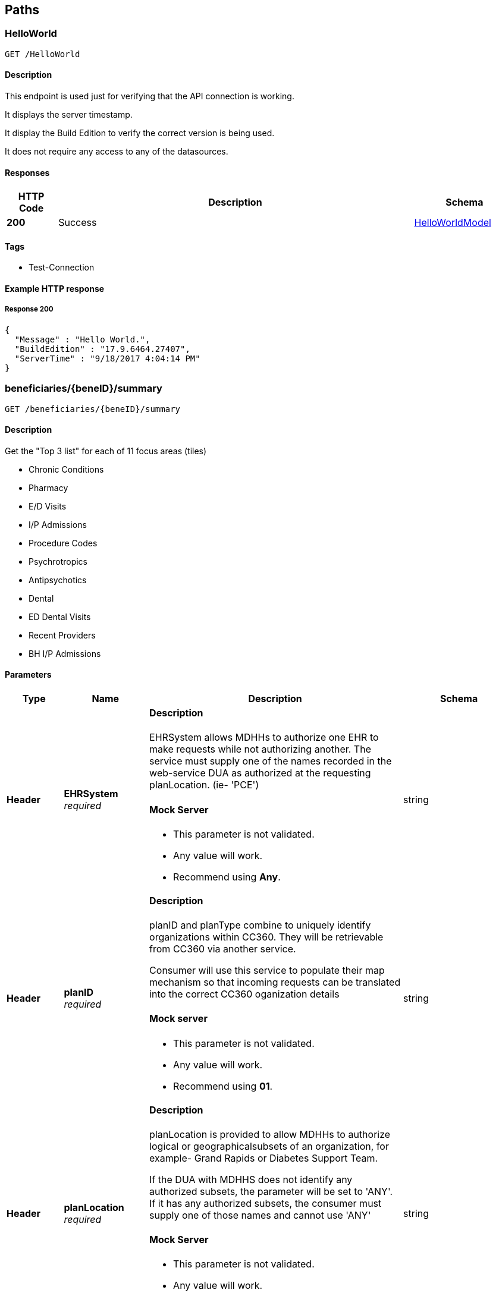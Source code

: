 
[[_paths]]
== Paths

[[_helloworld]]
=== HelloWorld
....
GET /HelloWorld
....


==== Description
This endpoint is used just for verifying that the API connection is working.

It displays the server timestamp.

It display the Build Edition to verify the correct version is being used.

It does not require any access to any of the datasources.


==== Responses

[options="header", cols=".^2a,.^14a,.^4a"]
|===
|HTTP Code|Description|Schema
|**200**|Success|<<_helloworldmodel,HelloWorldModel>>
|===


==== Tags

* Test-Connection


==== Example HTTP response

===== Response 200
[source,json]
----
{
  "Message" : "Hello World.",
  "BuildEdition" : "17.9.6464.27407",
  "ServerTime" : "9/18/2017 4:04:14 PM"
}
----


[[_beneficiarysummary]]
=== beneficiaries/{beneID}/summary
....
GET /beneficiaries/{beneID}/summary
....


==== Description


Get the "Top 3 list" for each of 11 focus areas (tiles)

* Chronic Conditions
* Pharmacy
* E/D Visits
* I/P Admissions
* Procedure Codes
* Psychrotropics
* Antipsychotics
* Dental
* ED Dental Visits
* Recent Providers
* BH I/P Admissions


==== Parameters

[options="header", cols=".^2a,.^3a,.^9a,.^4a"]
|===
|Type|Name|Description|Schema
|**Header**|**EHRSystem** +
__required__|==== Description

EHRSystem allows MDHHs to authorize one EHR to make requests while not
authorizing another. The service must supply one of the names recorded in the
web-service DUA as authorized at the requesting planLocation. (ie- 'PCE')

==== Mock Server

* This parameter is not validated.
* Any value will work.
* Recommend using *Any*.|string
|**Header**|**planID** +
__required__|==== Description

planID and planType combine to uniquely identify organizations within CC360.
They will be retrievable from CC360 via another service. 

Consumer will use this service to populate their map mechanism so that
incoming requests can be translated into the correct CC360 oganization details

==== Mock server

* This parameter is not validated.
* Any value will work.
* Recommend using *01*.|string
|**Header**|**planLocation** +
__required__|==== Description

planLocation is provided to allow MDHHs to authorize logical or
geographicalsubsets of an organization, for example- Grand Rapids or Diabetes Support Team.

If the DUA with MDHHS does not identify any authorized subsets,
the parameter will be set to 'ANY'.
If it has any authorized subsets, the consumer must supply
one of those names and cannot use 'ANY'

==== Mock Server

* This parameter is not validated.
* Any value will work.
* Recommend using *Any*.|string
|**Header**|**planType** +
__required__|==== Description

planID and planType combine to uniquely identify organizations within CC360.
they will be retrievable from CC360 via another service. 

Consumer will use this service to populate their map mechanism
so that incoming requests can be translated into the correct CC360
organization details.

Plan types are strings (ie PIHP, MHP, ICO, ….)

==== Mock Server

* This parameter is not validated.
* Any value will work.
* Recommend using *CMH*.|string
|**Header**|**userID** +
__required__|==== Description

The name of the user from the Plan causing the API to be
requested by the consumer

==== Mock Server

* This parameter is not validated.
* Any value will work.
* Recommend using one user ID for all your tests.|string
|**Header**|**validateACRS** +
__required__|==== Description

Consumer will be reviewing their own records to attempt to establish a
currentcare-relationship between the organization and the beneficiary. 

If it cannot (validAcrs = *False*), it will forward the request,
and a CC360 service will in turn attempt to find a relationship in its
authorization tables, and act according to that result.

If MiHIN can validate the relationship (validAcrs = *True*)
the behaviour of CC360 service will vary between an initial
‘tuning’ phase and long-term production. 

In the tuning phase, a CC360 service will always consult its own
authorization tables and will act according to that value. 

On a daily basis, a reconciliation report will be generated to compare
Consumer and CC360 results, and MDHHS staff will work with Consumer to
understand and correct any variations. Once the variations drop below a
defined threshold (t.b.d), CC360 services will switch to always
respecting any ACRS delivered True assertion.

==== Mock Server

* This parameter is not validated.
* Any value will work.
* Recommend using *True*.|enum (true, false)
|**Path**|**beneID** +
__required__|==== Description

10 digit Bemeficiary Id, zero filled

==== Mock Server

The only Bedneficiary ID's available on the Mock server are 

* *9999999006*
* *9999999957*
 *

These beneficiary ID's do not exist in either the QA ir Production servers.|string
|===


==== Responses

[options="header", cols=".^2a,.^14a,.^4a"]
|===
|HTTP Code|Description|Schema
|**200**|Success|<<_clientsummarytilesmodel,ClientSummaryTilesModel>>
|===


==== Tags

* Summary


==== Example HTTP response

===== Response 200
[source,json]
----
{
  "EDVisits" : [ {
    "Facility" : "1134144801 -  HENRY FORD HOSPITAL ",
    "VisitDate" : "12/27/2016",
    "TILE_IND" : "L    "
  }, {
    "Facility" : "1134144801 -  HENRY FORD HOSPITAL ",
    "VisitDate" : "12/27/2016",
    "TILE_IND" : "L    "
  } ],
  "ProcedureCodes" : [ {
    "Current Count" : 3,
    "Procedure Code" : "99213 -  Office/outpatient visit est"
  }, {
    "Current Count" : 3,
    "Procedure Code" : "99213 -  Office/outpatient visit est"
  } ],
  "Antipsychotics" : [ {
    "NumberOfFills" : 2,
    "GenericDrugName" : "BREXPIPRAZOLE",
    "MostRecentFill" : "2017-06-30T00:00:00.000+0000"
  }, {
    "NumberOfFills" : 2,
    "GenericDrugName" : "BREXPIPRAZOLE",
    "MostRecentFill" : "2017-06-30T00:00:00.000+0000"
  } ],
  "RecentProviders" : [ {
    "ProviderID" : "1952791105",
    "ProviderName" : "BEST URGENT CARE PC",
    "MostRecentVisit" : "2017-05-08T00:00:00.000+0000",
    "TotalVisits" : 3
  }, {
    "ProviderID" : "1952791105",
    "ProviderName" : "BEST URGENT CARE PC",
    "MostRecentVisit" : "2017-05-08T00:00:00.000+0000",
    "TotalVisits" : 3
  } ],
  "IPAdmissions" : [ {
    "TILE_IND" : "L    ",
    "FacilityName" : "1952307852 -  MUNSON MEDICAL CENTER ",
    "AdmitDate" : "2016/02/16"
  }, {
    "TILE_IND" : "L    ",
    "FacilityName" : "1952307852 -  MUNSON MEDICAL CENTER ",
    "AdmitDate" : "2016/02/16"
  } ],
  "ERDental" : [ {
    "VisitDate" : "02/22/2016",
    "TILE_IND" : "L    ",
    "Provider" : "Hoover Family Dental "
  }, {
    "VisitDate" : "02/22/2016",
    "TILE_IND" : "L    ",
    "Provider" : "Hoover Family Dental "
  } ],
  "Pharmacy" : [ {
    "Number of Fills" : 14,
    "GenericDrugName" : "ALPRAZOLAM",
    "Most Recent Fill" : "3/14/2017 12:00:00 AM"
  }, {
    "Number of Fills" : 14,
    "GenericDrugName" : "ALPRAZOLAM",
    "Most Recent Fill" : "3/14/2017 12:00:00 AM"
  } ],
  "ChronicConditions" : [ {
    "Condition" : "DIABETES",
    "CurrentCount" : 14,
    "TILE_IND" : "H    "
  }, {
    "Condition" : "DIABETES",
    "CurrentCount" : 14,
    "TILE_IND" : "H    "
  } ],
  "Psychotropics" : [ {
    "NumberOfFills" : 3,
    "GenericDrugName" : "DIVALPROEX SODIUM",
    "MostRecentFill" : "2016-09-19T00:00:00.000+0000"
  }, {
    "NumberOfFills" : 3,
    "GenericDrugName" : "DIVALPROEX SODIUM",
    "MostRecentFill" : "2016-09-19T00:00:00.000+0000"
  } ],
  "BHIPAdmissions" : [ {
    "AdminDate" : "2017-05-05T00:00:00.000+0000",
    "TILE_IND" : "H    ",
    "FacilityName" : "1144381245 -  HARBOR OAKS HOSPITAL "
  }, {
    "AdminDate" : "2017-05-05T00:00:00.000+0000",
    "TILE_IND" : "H    ",
    "FacilityName" : "1144381245 -  HARBOR OAKS HOSPITAL "
  } ],
  "Dental" : [ {
    "VisitDate" : "02/22/2016",
    "TILE_IND" : "L    ",
    "Provider" : "Hoover Family Dental "
  }, {
    "VisitDate" : "02/22/2016",
    "TILE_IND" : "L    ",
    "Provider" : "Hoover Family Dental "
  } ]
}
----


[[_beneficiarysummarychroniccondition]]
=== beneficiaries/{beneID}/summary/chronicConditions
....
GET /beneficiaries/{beneID}/summary/chronicconditions
....


==== Description


Returns a list of drill down details for the Chronic Conditions tile


==== Parameters

[options="header", cols=".^2a,.^3a,.^9a,.^4a"]
|===
|Type|Name|Description|Schema
|**Header**|**EHRSystem** +
__required__|==== Description

EHRSystem allows MDHHs to authorize one EHR to make requests while not
authorizing another. The service must supply one of the names recorded in the
web-service DUA as authorized at the requesting planLocation. (ie- 'PCE')

==== Mock Server

* This parameter is not validated.
* Any value will work.
* Recommend using *Any*.|string
|**Header**|**planID** +
__required__|==== Description

planID and planType combine to uniquely identify organizations within CC360.
They will be retrievable from CC360 via another service. 

Consumer will use this service to populate their map mechanism so that
incoming requests can be translated into the correct CC360 oganization details

==== Mock server

* This parameter is not validated.
* Any value will work.
* Recommend using *01*.|string
|**Header**|**planLocation** +
__required__|==== Description

planLocation is provided to allow MDHHs to authorize logical or
geographicalsubsets of an organization, for example- Grand Rapids or Diabetes Support Team.

If the DUA with MDHHS does not identify any authorized subsets,
the parameter will be set to 'ANY'.
If it has any authorized subsets, the consumer must supply
one of those names and cannot use 'ANY'

==== Mock Server

* This parameter is not validated.
* Any value will work.
* Recommend using *Any*.|string
|**Header**|**planType** +
__required__|==== Description

planID and planType combine to uniquely identify organizations within CC360.
they will be retrievable from CC360 via another service. 

Consumer will use this service to populate their map mechanism
so that incoming requests can be translated into the correct CC360
organization details.

Plan types are strings (ie PIHP, MHP, ICO, ….)

==== Mock Server

* This parameter is not validated.
* Any value will work.
* Recommend using *CMH*.|string
|**Header**|**userID** +
__required__|==== Description

The name of the user from the Plan causing the API to be
requested by the consumer

==== Mock Server

* This parameter is not validated.
* Any value will work.
* Recommend using one user ID for all your tests.|string
|**Header**|**validateACRS** +
__required__|==== Description

Consumer will be reviewing their own records to attempt to establish a
currentcare-relationship between the organization and the beneficiary. 

If it cannot (validAcrs = *False*), it will forward the request,
and a CC360 service will in turn attempt to find a relationship in its
authorization tables, and act according to that result.

If MiHIN can validate the relationship (validAcrs = *True*)
the behaviour of CC360 service will vary between an initial
‘tuning’ phase and long-term production. 

In the tuning phase, a CC360 service will always consult its own
authorization tables and will act according to that value. 

On a daily basis, a reconciliation report will be generated to compare
Consumer and CC360 results, and MDHHS staff will work with Consumer to
understand and correct any variations. Once the variations drop below a
defined threshold (t.b.d), CC360 services will switch to always
respecting any ACRS delivered True assertion.

==== Mock Server

* This parameter is not validated.
* Any value will work.
* Recommend using *True*.|enum (true, false)
|**Path**|**beneID** +
__required__|==== Description

10 digit Bemeficiary Id, zero filled

==== Mock Server

The only Bedneficiary ID's available on the Mock server are 

* *9999999006*
* *9999999957*
 *

These beneficiary ID's do not exist in either the QA ir Production servers.|string
|===


==== Responses

[options="header", cols=".^2a,.^14a,.^4a"]
|===
|HTTP Code|Description|Schema
|**200**|Success|<<_summarychronicconditiontilemodel,SummaryChronicConditionTileModel>>
|===


==== Tags

* Summary


==== Example HTTP response

===== Response 200
[source,json]
----
{
  "$ref" : "https://pwc-lms.com/ATvh6ASxjcZIea2K0Uo84XRzy/SummaryChronicConditionsTile.json"
}
----


[[_beneficiarysummaryedvisits]]
=== beneficiaries/{beneID}/summary/edvisits
....
GET /beneficiaries/{beneID}/summary/edvisits
....


==== Description


Returns a list of drill down details for the Emergency Department visits.


==== Parameters

[options="header", cols=".^2a,.^3a,.^9a,.^4a"]
|===
|Type|Name|Description|Schema
|**Header**|**EHRSystem** +
__required__|==== Description

EHRSystem allows MDHHs to authorize one EHR to make requests while not
authorizing another. The service must supply one of the names recorded in the
web-service DUA as authorized at the requesting planLocation. (ie- 'PCE')

==== Mock Server

* This parameter is not validated.
* Any value will work.
* Recommend using *Any*.|string
|**Header**|**planID** +
__required__|==== Description

planID and planType combine to uniquely identify organizations within CC360.
They will be retrievable from CC360 via another service. 

Consumer will use this service to populate their map mechanism so that
incoming requests can be translated into the correct CC360 oganization details

==== Mock server

* This parameter is not validated.
* Any value will work.
* Recommend using *01*.|string
|**Header**|**planLocation** +
__required__|==== Description

planLocation is provided to allow MDHHs to authorize logical or
geographicalsubsets of an organization, for example- Grand Rapids or Diabetes Support Team.

If the DUA with MDHHS does not identify any authorized subsets,
the parameter will be set to 'ANY'.
If it has any authorized subsets, the consumer must supply
one of those names and cannot use 'ANY'

==== Mock Server

* This parameter is not validated.
* Any value will work.
* Recommend using *Any*.|string
|**Header**|**planType** +
__required__|==== Description

planID and planType combine to uniquely identify organizations within CC360.
they will be retrievable from CC360 via another service. 

Consumer will use this service to populate their map mechanism
so that incoming requests can be translated into the correct CC360
organization details.

Plan types are strings (ie PIHP, MHP, ICO, ….)

==== Mock Server

* This parameter is not validated.
* Any value will work.
* Recommend using *CMH*.|string
|**Header**|**userID** +
__required__|==== Description

The name of the user from the Plan causing the API to be
requested by the consumer

==== Mock Server

* This parameter is not validated.
* Any value will work.
* Recommend using one user ID for all your tests.|string
|**Header**|**validateACRS** +
__required__|==== Description

Consumer will be reviewing their own records to attempt to establish a
currentcare-relationship between the organization and the beneficiary. 

If it cannot (validAcrs = *False*), it will forward the request,
and a CC360 service will in turn attempt to find a relationship in its
authorization tables, and act according to that result.

If MiHIN can validate the relationship (validAcrs = *True*)
the behaviour of CC360 service will vary between an initial
‘tuning’ phase and long-term production. 

In the tuning phase, a CC360 service will always consult its own
authorization tables and will act according to that value. 

On a daily basis, a reconciliation report will be generated to compare
Consumer and CC360 results, and MDHHS staff will work with Consumer to
understand and correct any variations. Once the variations drop below a
defined threshold (t.b.d), CC360 services will switch to always
respecting any ACRS delivered True assertion.

==== Mock Server

* This parameter is not validated.
* Any value will work.
* Recommend using *True*.|enum (true, false)
|**Path**|**beneID** +
__required__|==== Description

10 digit Bemeficiary Id, zero filled

==== Mock Server

The only Bedneficiary ID's available on the Mock server are 

* *9999999006*
* *9999999957*
 *

These beneficiary ID's do not exist in either the QA ir Production servers.|string
|===


==== Responses

[options="header", cols=".^2a,.^14a,.^4a"]
|===
|HTTP Code|Description|Schema
|**200**|Success|<<_summaryedvisitsdrilldownmodel,SummaryEDVisitsDrillDownModel>>
|===


==== Tags

* Summary


==== Example HTTP response

===== Response 200
[source,json]
----
{
  "$ref" : "https://pwc-lms.com/ATvh6ASxjcZIea2K0Uo84XRzy/SummaryEDVisitsTileShort.json"
}
----


[[_beneficiarysummaryipadmissions]]
=== beneficiaries/{beneID}/summary/IPAdmisions
....
GET /beneficiaries/{beneID}/summary/ipadmissions
....


==== Description


Returns a list of drill down details for the IP Admissions tile


==== Parameters

[options="header", cols=".^2a,.^3a,.^9a,.^4a"]
|===
|Type|Name|Description|Schema
|**Header**|**EHRSystem** +
__required__|==== Description

EHRSystem allows MDHHs to authorize one EHR to make requests while not
authorizing another. The service must supply one of the names recorded in the
web-service DUA as authorized at the requesting planLocation. (ie- 'PCE')

==== Mock Server

* This parameter is not validated.
* Any value will work.
* Recommend using *Any*.|string
|**Header**|**planID** +
__required__|==== Description

planID and planType combine to uniquely identify organizations within CC360.
They will be retrievable from CC360 via another service. 

Consumer will use this service to populate their map mechanism so that
incoming requests can be translated into the correct CC360 oganization details

==== Mock server

* This parameter is not validated.
* Any value will work.
* Recommend using *01*.|string
|**Header**|**planLocation** +
__required__|==== Description

planLocation is provided to allow MDHHs to authorize logical or
geographicalsubsets of an organization, for example- Grand Rapids or Diabetes Support Team.

If the DUA with MDHHS does not identify any authorized subsets,
the parameter will be set to 'ANY'.
If it has any authorized subsets, the consumer must supply
one of those names and cannot use 'ANY'

==== Mock Server

* This parameter is not validated.
* Any value will work.
* Recommend using *Any*.|string
|**Header**|**planType** +
__required__|==== Description

planID and planType combine to uniquely identify organizations within CC360.
they will be retrievable from CC360 via another service. 

Consumer will use this service to populate their map mechanism
so that incoming requests can be translated into the correct CC360
organization details.

Plan types are strings (ie PIHP, MHP, ICO, ….)

==== Mock Server

* This parameter is not validated.
* Any value will work.
* Recommend using *CMH*.|string
|**Header**|**userID** +
__required__|==== Description

The name of the user from the Plan causing the API to be
requested by the consumer

==== Mock Server

* This parameter is not validated.
* Any value will work.
* Recommend using one user ID for all your tests.|string
|**Header**|**validateACRS** +
__required__|==== Description

Consumer will be reviewing their own records to attempt to establish a
currentcare-relationship between the organization and the beneficiary. 

If it cannot (validAcrs = *False*), it will forward the request,
and a CC360 service will in turn attempt to find a relationship in its
authorization tables, and act according to that result.

If MiHIN can validate the relationship (validAcrs = *True*)
the behaviour of CC360 service will vary between an initial
‘tuning’ phase and long-term production. 

In the tuning phase, a CC360 service will always consult its own
authorization tables and will act according to that value. 

On a daily basis, a reconciliation report will be generated to compare
Consumer and CC360 results, and MDHHS staff will work with Consumer to
understand and correct any variations. Once the variations drop below a
defined threshold (t.b.d), CC360 services will switch to always
respecting any ACRS delivered True assertion.

==== Mock Server

* This parameter is not validated.
* Any value will work.
* Recommend using *True*.|enum (true, false)
|**Path**|**beneID** +
__required__|==== Description

10 digit Bemeficiary Id, zero filled

==== Mock Server

The only Bedneficiary ID's available on the Mock server are 

* *9999999006*
* *9999999957*
 *

These beneficiary ID's do not exist in either the QA ir Production servers.|string
|===


==== Responses

[options="header", cols=".^2a,.^14a,.^4a"]
|===
|HTTP Code|Description|Schema
|**200**|Success|<<_summaryipadmissionsdrilldownmodel,SummaryIPAdmissionsDrillDownModel>>
|===


==== Tags

* Summary


==== Example HTTP response

===== Response 200
[source,json]
----
{
  "$ref" : "https://pwc-lms.com/ATvh6ASxjcZIea2K0Uo84XRzy/SummaryIPAdmissionsTile.json"
}
----


[[_beneficiarysummarypharmacy]]
=== beneficiaries/{beneID}/summary/pharmacy
....
GET /beneficiaries/{beneID}/summary/pharmacy
....


==== Description


Returns a list of drill down details for the Pharmacy tile


==== Parameters

[options="header", cols=".^2a,.^3a,.^9a,.^4a"]
|===
|Type|Name|Description|Schema
|**Header**|**EHRSystem** +
__required__|==== Description

EHRSystem allows MDHHs to authorize one EHR to make requests while not
authorizing another. The service must supply one of the names recorded in the
web-service DUA as authorized at the requesting planLocation. (ie- 'PCE')

==== Mock Server

* This parameter is not validated.
* Any value will work.
* Recommend using *Any*.|string
|**Header**|**planID** +
__required__|==== Description

planID and planType combine to uniquely identify organizations within CC360.
They will be retrievable from CC360 via another service. 

Consumer will use this service to populate their map mechanism so that
incoming requests can be translated into the correct CC360 oganization details

==== Mock server

* This parameter is not validated.
* Any value will work.
* Recommend using *01*.|string
|**Header**|**planLocation** +
__required__|==== Description

planLocation is provided to allow MDHHs to authorize logical or
geographicalsubsets of an organization, for example- Grand Rapids or Diabetes Support Team.

If the DUA with MDHHS does not identify any authorized subsets,
the parameter will be set to 'ANY'.
If it has any authorized subsets, the consumer must supply
one of those names and cannot use 'ANY'

==== Mock Server

* This parameter is not validated.
* Any value will work.
* Recommend using *Any*.|string
|**Header**|**planType** +
__required__|==== Description

planID and planType combine to uniquely identify organizations within CC360.
they will be retrievable from CC360 via another service. 

Consumer will use this service to populate their map mechanism
so that incoming requests can be translated into the correct CC360
organization details.

Plan types are strings (ie PIHP, MHP, ICO, ….)

==== Mock Server

* This parameter is not validated.
* Any value will work.
* Recommend using *CMH*.|string
|**Header**|**userID** +
__required__|==== Description

The name of the user from the Plan causing the API to be
requested by the consumer

==== Mock Server

* This parameter is not validated.
* Any value will work.
* Recommend using one user ID for all your tests.|string
|**Header**|**validateACRS** +
__required__|==== Description

Consumer will be reviewing their own records to attempt to establish a
currentcare-relationship between the organization and the beneficiary. 

If it cannot (validAcrs = *False*), it will forward the request,
and a CC360 service will in turn attempt to find a relationship in its
authorization tables, and act according to that result.

If MiHIN can validate the relationship (validAcrs = *True*)
the behaviour of CC360 service will vary between an initial
‘tuning’ phase and long-term production. 

In the tuning phase, a CC360 service will always consult its own
authorization tables and will act according to that value. 

On a daily basis, a reconciliation report will be generated to compare
Consumer and CC360 results, and MDHHS staff will work with Consumer to
understand and correct any variations. Once the variations drop below a
defined threshold (t.b.d), CC360 services will switch to always
respecting any ACRS delivered True assertion.

==== Mock Server

* This parameter is not validated.
* Any value will work.
* Recommend using *True*.|enum (true, false)
|**Path**|**beneID** +
__required__|==== Description

10 digit Bemeficiary Id, zero filled

==== Mock Server

The only Bedneficiary ID's available on the Mock server are 

* *9999999006*
* *9999999957*
 *

These beneficiary ID's do not exist in either the QA ir Production servers.|string
|===


==== Responses

[options="header", cols=".^2a,.^14a,.^4a"]
|===
|HTTP Code|Description|Schema
|**200**|Success|<<_summarypharmacydrilldownmodel,SummaryPharmacyDrillDownModel>>
|===


==== Tags

* Summary


==== Example HTTP response

===== Response 200
[source,json]
----
{
  "$ref" : "https://pwc-lms.com/ATvh6ASxjcZIea2K0Uo84XRzy/SummaryPharmacyTileShort.json"
}
----


[[_beneficiarysummaryprocedurecodes]]
=== beneficiaries/{beneID}/summary/procedurecodes
....
GET /beneficiaries/{beneID}/summary/procedurecodes
....


==== Description


Returns a list of drill down details for the procedure codes tile


==== Parameters

[options="header", cols=".^2a,.^3a,.^9a,.^4a"]
|===
|Type|Name|Description|Schema
|**Header**|**EHRSystem** +
__required__|==== Description

EHRSystem allows MDHHs to authorize one EHR to make requests while not
authorizing another. The service must supply one of the names recorded in the
web-service DUA as authorized at the requesting planLocation. (ie- 'PCE')

==== Mock Server

* This parameter is not validated.
* Any value will work.
* Recommend using *Any*.|string
|**Header**|**planID** +
__required__|==== Description

planID and planType combine to uniquely identify organizations within CC360.
They will be retrievable from CC360 via another service. 

Consumer will use this service to populate their map mechanism so that
incoming requests can be translated into the correct CC360 oganization details

==== Mock server

* This parameter is not validated.
* Any value will work.
* Recommend using *01*.|string
|**Header**|**planLocation** +
__required__|==== Description

planLocation is provided to allow MDHHs to authorize logical or
geographicalsubsets of an organization, for example- Grand Rapids or Diabetes Support Team.

If the DUA with MDHHS does not identify any authorized subsets,
the parameter will be set to 'ANY'.
If it has any authorized subsets, the consumer must supply
one of those names and cannot use 'ANY'

==== Mock Server

* This parameter is not validated.
* Any value will work.
* Recommend using *Any*.|string
|**Header**|**planType** +
__required__|==== Description

planID and planType combine to uniquely identify organizations within CC360.
they will be retrievable from CC360 via another service. 

Consumer will use this service to populate their map mechanism
so that incoming requests can be translated into the correct CC360
organization details.

Plan types are strings (ie PIHP, MHP, ICO, ….)

==== Mock Server

* This parameter is not validated.
* Any value will work.
* Recommend using *CMH*.|string
|**Header**|**userID** +
__required__|==== Description

The name of the user from the Plan causing the API to be
requested by the consumer

==== Mock Server

* This parameter is not validated.
* Any value will work.
* Recommend using one user ID for all your tests.|string
|**Header**|**validateACRS** +
__required__|==== Description

Consumer will be reviewing their own records to attempt to establish a
currentcare-relationship between the organization and the beneficiary. 

If it cannot (validAcrs = *False*), it will forward the request,
and a CC360 service will in turn attempt to find a relationship in its
authorization tables, and act according to that result.

If MiHIN can validate the relationship (validAcrs = *True*)
the behaviour of CC360 service will vary between an initial
‘tuning’ phase and long-term production. 

In the tuning phase, a CC360 service will always consult its own
authorization tables and will act according to that value. 

On a daily basis, a reconciliation report will be generated to compare
Consumer and CC360 results, and MDHHS staff will work with Consumer to
understand and correct any variations. Once the variations drop below a
defined threshold (t.b.d), CC360 services will switch to always
respecting any ACRS delivered True assertion.

==== Mock Server

* This parameter is not validated.
* Any value will work.
* Recommend using *True*.|enum (true, false)
|**Path**|**beneID** +
__required__|==== Description

10 digit Bemeficiary Id, zero filled

==== Mock Server

The only Bedneficiary ID's available on the Mock server are 

* *9999999006*
* *9999999957*
 *

These beneficiary ID's do not exist in either the QA ir Production servers.|string
|===


==== Responses

[options="header", cols=".^2a,.^14a,.^4a"]
|===
|HTTP Code|Description|Schema
|**200**|Success|<<_summaryprocedurecodestilemodel,SummaryProcedureCodesTileModel>>
|===


==== Tags

* Summary


==== Example HTTP response

===== Response 200
[source,json]
----
{ }
----


[[_beneficiarysummaryrecentproviders]]
=== beneficiaries/{beneID}/summary/recentproviders
....
GET /beneficiaries/{beneID}/summary/recentproviders
....


==== Description


Returns a list of drill down details for the Recent Providers tile


==== Parameters

[options="header", cols=".^2a,.^3a,.^9a,.^4a"]
|===
|Type|Name|Description|Schema
|**Header**|**EHRSystem** +
__required__|==== Description

EHRSystem allows MDHHs to authorize one EHR to make requests while not
authorizing another. The service must supply one of the names recorded in the
web-service DUA as authorized at the requesting planLocation. (ie- 'PCE')

==== Mock Server

* This parameter is not validated.
* Any value will work.
* Recommend using *Any*.|string
|**Header**|**planID** +
__required__|==== Description

planID and planType combine to uniquely identify organizations within CC360.
They will be retrievable from CC360 via another service. 

Consumer will use this service to populate their map mechanism so that
incoming requests can be translated into the correct CC360 oganization details

==== Mock server

* This parameter is not validated.
* Any value will work.
* Recommend using *01*.|string
|**Header**|**planLocation** +
__required__|==== Description

planLocation is provided to allow MDHHs to authorize logical or
geographicalsubsets of an organization, for example- Grand Rapids or Diabetes Support Team.

If the DUA with MDHHS does not identify any authorized subsets,
the parameter will be set to 'ANY'.
If it has any authorized subsets, the consumer must supply
one of those names and cannot use 'ANY'

==== Mock Server

* This parameter is not validated.
* Any value will work.
* Recommend using *Any*.|string
|**Header**|**planType** +
__required__|==== Description

planID and planType combine to uniquely identify organizations within CC360.
they will be retrievable from CC360 via another service. 

Consumer will use this service to populate their map mechanism
so that incoming requests can be translated into the correct CC360
organization details.

Plan types are strings (ie PIHP, MHP, ICO, ….)

==== Mock Server

* This parameter is not validated.
* Any value will work.
* Recommend using *CMH*.|string
|**Header**|**userID** +
__required__|==== Description

The name of the user from the Plan causing the API to be
requested by the consumer

==== Mock Server

* This parameter is not validated.
* Any value will work.
* Recommend using one user ID for all your tests.|string
|**Header**|**validateACRS** +
__required__|==== Description

Consumer will be reviewing their own records to attempt to establish a
currentcare-relationship between the organization and the beneficiary. 

If it cannot (validAcrs = *False*), it will forward the request,
and a CC360 service will in turn attempt to find a relationship in its
authorization tables, and act according to that result.

If MiHIN can validate the relationship (validAcrs = *True*)
the behaviour of CC360 service will vary between an initial
‘tuning’ phase and long-term production. 

In the tuning phase, a CC360 service will always consult its own
authorization tables and will act according to that value. 

On a daily basis, a reconciliation report will be generated to compare
Consumer and CC360 results, and MDHHS staff will work with Consumer to
understand and correct any variations. Once the variations drop below a
defined threshold (t.b.d), CC360 services will switch to always
respecting any ACRS delivered True assertion.

==== Mock Server

* This parameter is not validated.
* Any value will work.
* Recommend using *True*.|enum (true, false)
|**Path**|**beneID** +
__required__|==== Description

10 digit Bemeficiary Id, zero filled

==== Mock Server

The only Bedneficiary ID's available on the Mock server are 

* *9999999006*
* *9999999957*
 *

These beneficiary ID's do not exist in either the QA ir Production servers.|string
|===


==== Responses

[options="header", cols=".^2a,.^14a,.^4a"]
|===
|HTTP Code|Description|Schema
|**200**|Success|<<_summaryrecentproviderstilemodel,SummaryRecentProvidersTileModel>>
|===


==== Tags

* Summary


==== Example HTTP response

===== Response 200
[source,json]
----
{
  "$ref" : "https://pwc-lms.com/ATvh6ASxjcZIea2K0Uo84XRzy/SummaryRecentProvidersTileShort.json"
}
----


[[_planlist]]
=== plans
....
GET /plans
....


==== Description


Get a list of the Plans/Agencies including Plan ID, type,
EHR System and location


==== Responses

[options="header", cols=".^2a,.^14a,.^4a"]
|===
|HTTP Code|Description|Schema
|**200**|Success|<<_planmodel,PlanModel>>
|===


==== Tags

* Plans


==== Example HTTP response

===== Response 200
[source,json]
----
[ {
  "PlanType" : "GCHAP",
  "PlanID" : "01",
  "PlanName" : "Genesee County zChildren’s Healthcare Access plan  ",
  "EHRSystem" : "Any",
  "Location" : "Any",
  "ExtractDUA" : "Inactive",
  "WebDUA" : "Active",
  "APIDUA" : "Active"
}, {
  "PlanType" : "ICO",
  "PlanID" : "11",
  "PlanName" : "Aetna Better Health of Michigan",
  "EHRSystem" : "Any",
  "Location" : "Any",
  "ExtractDUA" : "Inactive",
  "WebDUA" : "Inactive",
  "APIDUA" : "Active"
} ]
----



